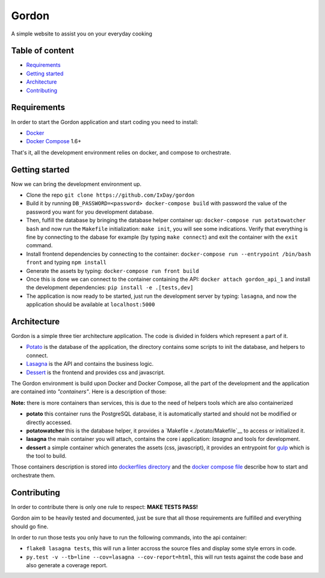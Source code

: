 Gordon
======

A simple website to assist you on your everyday cooking

.. image:: https://travis-ci.org/IxDay/gordon.svg?branch=master
    :target: https://travis-ci.org/IxDay/gordon

Table of content
----------------

* `Requirements <#requirements>`__
* `Getting started <#getting-started>`__
* `Architecture <#architecture>`__
* `Contributing <#contributing>`__

Requirements
------------

In order to start the Gordon application and start coding you need to
install:

* `Docker <https://www.docker.com/>`__
* `Docker Compose <https://docs.docker.com/compose/>`__ 1.6+

That's it, all the development environment relies on docker, and compose
to orchestrate.

Getting started
---------------

Now we can bring the development environment up.

* Clone the repo ``git clone https://github.com/IxDay/gordon``

* Build it by running ``DB_PASSWORD=<password> docker-compose build``
  with password the value of the password you want for you development
  database.

* Then, fulfill the database by bringing the database helper container up:
  ``docker-compose run potatowatcher bash`` and now run the ``Makefile``
  initialization: ``make init``, you will see some indications.
  Verify that everything is fine by connecting to the dabase for
  example (by typing ``make connect``) and exit the container with
  the ``exit`` command.

* Install frontend dependencies by connecting to the container:
  ``docker-compose run --entrypoint /bin/bash front`` and typing
  ``npm install``

* Generate the assets by typing: ``docker-compose run front build``

* Once this is done we can connect to the container containing the API:
  ``docker attach gordon_api_1`` and install the development dependencies:
  ``pip install -e .[tests,dev]``

* The application is now ready to be started, just run the
  development server by typing: ``lasagna``, and now the application
  should be available at ``localhost:5000``

Architecture
------------

Gordon is a simple three tier architecture application. The code
is divided in folders which represent a part of it.

* `Potato <./potato>`__ is the database of the application, the
  directory contains some scripts to init the database, and helpers
  to connect.

* `Lasagna <./lasagna>`__ is the API and contains the business logic.

* `Dessert <./dessert>`__ is the frontend and provides css and javascript.

The Gordon environment is build upon Docker and Docker Compose,
all the part of the development and the application are contained
into *"containers"*. Here is a description of those:

**Note:** there is more containers than services, this is due to the need
of helpers tools which are also containerized

* **potato** this container runs the PostgreSQL database, it is automatically
  started and should not be modified or directly accessed.

* **potatowatcher** this is the database helper, it provides a
  `Makefile <./potato/Makefile`__ to access or initialized it.

* **lasagna** the main container you will attach, contains the core i
  application: `lasagna` and tools for development.

* **dessert** a simple container which generates the assets (css, javascript),
  it provides an entrypoint for `gulp <http://gulpjs.com/>`__ which is the
  tool to build.

Those containers description is stored into
`dockerfiles directory <./dockerfiles>`__ and the
`docker compose file <./docker-compose.yml>`__ describe how to start and
orchestrate them.

Contributing
------------

In order to contribute there is only one rule to respect: **MAKE TESTS PASS!**

Gordon aim to be heavily tested and documented, just be sure that all those
requirements are fulfilled and everything should go fine.

In order to run those tests you only have to run the following commands, into
the api container:

* ``flake8 lasagna tests``, this will run a linter accross the source files
  and display some style errors in code.

* ``py.test -v --tb=line --cov=lasagna --cov-report=html``, this will run
  tests against the code base and also generate a coverage report.
